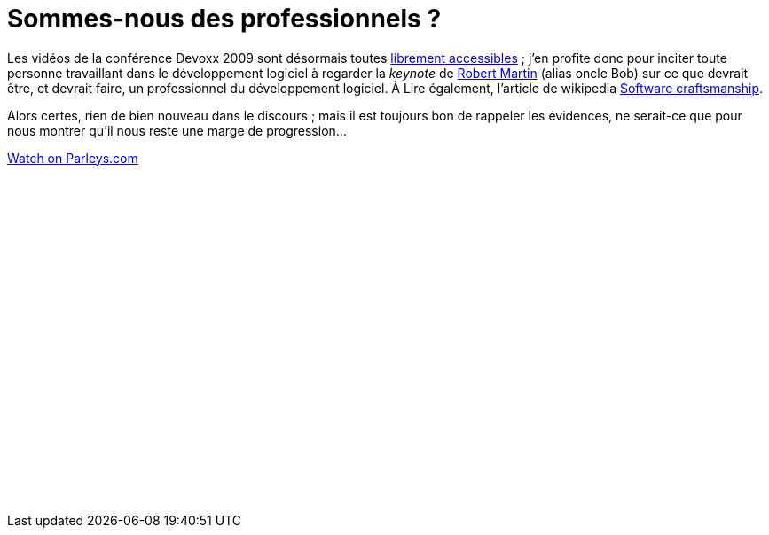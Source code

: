 = Sommes-nous des professionnels ?
:published_at: 2010-11-22
:hp-tags: conference, devoxx, keynote, software craftsmanship, Uncle Bob

Les vidéos de la conférence Devoxx 2009 sont désormais toutes http://parleys.com/#id=74957&st=4[librement accessibles] ; j’en profite donc pour inciter toute personne travaillant dans le développement logiciel à regarder la _keynote_ de http://en.wikipedia.org/wiki/Robert_Cecil_Martin[Robert Martin] (alias oncle Bob) sur ce que devrait être, et devrait faire, un professionnel du développement logiciel. À Lire également, l’article de wikipedia http://en.wikipedia.org/wiki/Software_craftsmanship[Software craftsmanship].

Alors certes, rien de bien nouveau dans le discours ; mais il est toujours bon de rappeler les évidences, ne serait-ce que pour nous montrer qu’il nous reste une marge de progression…

pass:[<div data-parleys-presentation="craftsmanship-policy" style="width:100%;height:395px"><script type = "text/javascript" src="//parleys.com/js/parleys-share.js"></script><a href="https://www.parleys.com/play/craftsmanship-policy">Watch on Parleys.com</a></div>]
